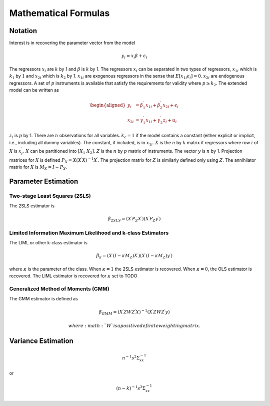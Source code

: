 =====================
Mathematical Formulas
=====================

Notation
========

Interest is in recovering the parameter vector from the model

.. math:: y_{i}=x_{i}\beta+\epsilon_{i}

The regressors :math:`x_{i}` are :math:`k` by 1 and :math:`\beta` is
:math:`k` by 1. The regressors :math:`x_{i}` can be separated in two
types of regressors, :math:`x_{1i}` which is :math:`k_{1}` by :math:`1`
and :math:`x_{2i}` which is :math:`k_{2}` by 1. :math:`x_{1i}` are
exogenous regressors in the sense that
:math:`E\left[x_{1i}\epsilon_{i}\right]=0`. :math:`x_{2i}` are
endogenous regressors. A set of :math:`p` instruments is available that
satisfy the requirements for validity where :math:`p\geq k_{2}`. The
extended model can be written as

.. math::

   \begin{aligned}
   y_{i} & =\beta_{1}^{\prime}x_{1i}+\beta_{2}^{\prime}x_{2i}+\epsilon_{i}\\
   x_{2i} & =\gamma_{1}^{\prime}x_{1i}+\gamma_{2}^{\prime}z_{i}+u_{i}\end{aligned}

:math:`z_{i}` is :math:`p` by 1. There are :math:`n` observations for
all variables. :math:`k_{c}=1` if the model contains a constant (either
explicit or implicit, i.e., including all dummy variables). The
constant, if included, is in :math:`x_{1i}`. :math:`X` is the :math:`n`
by :math:`k` matrix if regressors where row :math:`i` of :math:`X` is
:math:`x_{i}^{\prime}`. :math:`X` can be partitioned into
:math:`\left[X_{1}\;X_{2}\right]`. :math:`Z` is the :math:`n` by
:math:`p` matrix of instruments. The vector :math:`y` is :math:`n` by 1.
Projection matrices for :math:`X` is defined
:math:`P_{X}=X\left(X^{\prime}X\right)^{-1}X^{\prime}`. The projection
matrix for :math:`Z` is similarly defined only using :math:`Z`. The
annihilator matrix for :math:`X` is :math:`M_{X}=I-P_{X}`.

Parameter Estimation
====================

Two-stage Least Squares (2SLS)
------------------------------

The 2SLS estimator is

.. math:: \hat{\beta}_{2SLS}=\left(X^{\prime}P_{Z}X^{\prime}\right)\left(X^{\prime}P_{Z}y^{\prime}\right)

Limited Information Maximum Likelihood and k-class Estimators
-------------------------------------------------------------

The LIML or other k-class estimator is

.. math:: \hat{\beta}_{\kappa}=\left(X^{\prime}\left(I-\kappa M_{Z}\right)X^{\prime}\right)\left(X^{\prime}\left(I-\kappa M_{Z}\right)y^{\prime}\right)

where :math:`\kappa` is the parameter of the class. When :math:`\kappa=1` the 2SLS estimator is recovered. When :math:`\kappa=0`,
the OLS estimator is recovered. The LIML estimator is recovered for
:math:`\kappa` set to TODO

Generalized Method of Moments (GMM)
-----------------------------------

The GMM estimator is defined as

.. math:: \hat{\beta}_{GMM}=\left(X^{\prime}ZWZ^{\prime}X\right)^{-1}\left(X^{\prime}ZWZ^{\prime}y\right)

 where :math:`W` is a positive definite weighting matrix.

Variance Estimation
===================

.. math:: n^{-1}s^{2}\Sigma_{xx}^{-1}

or

.. math:: \left(n-k\right)^{-1}s^{2}\Sigma_{xx}^{-1}
